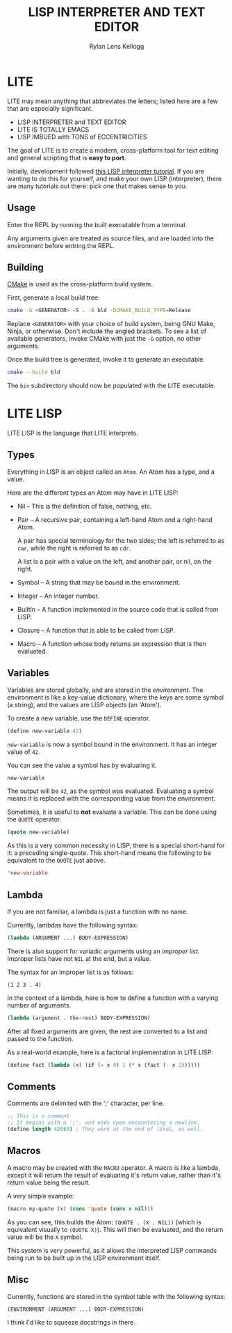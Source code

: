 #+title: LISP INTERPRETER AND TEXT EDITOR
#+author: Rylan Lens Kellogg
#+description: LITE is a lisp interpreter and text editor built in C.
#+created: <2022-05-26 Thu>
#+options: toc:nil

* LITE

LITE may mean anything that abbreviates the letters;
listed here are a few that are especially significant.

- LISP INTERPRETER and TEXT EDITOR
- LITE IS TOTALLY EMACS
- LISP IMBUED with TONS of ECCENTRICITIES

The goal of LITE is to create a modern, cross-platform tool
for text editing and general scripting that is *easy to port*.

Initially, development followed [[https://www.lwh.jp/lisp/][this LISP interpreter tutorial]].
If you are wanting to do this for yourself, and make your own LISP (interpreter),
there are many tutorials out there: pick one that makes sense to you.

** Usage

Enter the REPL by running the built executable from a terminal.

Any arguments given are treated as source files,
and are loaded into the environment before entring the REPL.

** Building

[[https://cmake.org/][CMake]] is used as the cross-platform build system.

First, generate a local build tree:
#+begin_src sh
  cmake -G <GENERATOR> -S . -B bld -DCMAKE_BUILD_TYPE=Release
#+end_src

Replace =<GENERATOR>= with your choice of build system,
being GNU Make, Ninja, or otherwise. Don't include the angled brackets.
To see a list of available generators, invoke CMake
with just the ~-G~ option, no other arguments.

Once the build tree is generated, invoke it to generate an executable.
#+begin_src sh
  cmake --build bld
#+end_src

The ~bin~ subdirectory should now be populated with the LITE executable.

* LITE LISP
LITE LISP is the language that LITE interprets.

** Types

Everything in LISP is an object called an ~Atom~.
An Atom has a type, and a value.

Here are the different types an Atom may have in LITE LISP:
- Nil -- This is the definition of false, nothing, etc.
- Pair -- A recursive pair, containing a left-hand Atom and a right-hand Atom.

  A pair has special terminology for the two sides; the left is
  referred to as ~car~, while the right is referred to as ~cdr~.

  A list is a pair with a value on the left,
  and another pair, or nil, on the right.

- Symbol -- A string that may be bound in the environment.
- Integer -- An integer number.
- BuiltIn -- A function implemented in the source code that is called from LISP.
- Closure -- A function that is able to be called from LISP.
- Macro -- A function whose body returns an expression that is then evaluated.

** Variables

Variables are stored globally, and are stored in the /environment/.
The environment is like a key-value dictionary, where the keys are
some symbol (a string), and the values are LISP objects (an 'Atom').

To create a new variable, use the ~DEFINE~ operator.
#+begin_src lisp
  (define new-variable 42)
#+end_src

~new-variable~ is now a symbol bound in the environment.
It has an integer value of =42=.

You can see the value a symbol has by evaluating it.
#+begin_src lisp
  new-variable
#+end_src
The output will be =42=, as the symbol was evaluated.
Evaluating a symbol means it is replaced with
the corresponding value from the environment.

Sometimes, it is useful to *not* evaluate a variable.
This can be done using the ~QUOTE~ operator.
#+begin_src lisp
  (quote new-variable)
#+end_src

As this is a very common necessity in LISP, there is
a special short-hand for it: a preceding single-quote.
This short-hand means the following to be equivalent to the ~QUOTE~ just above.
#+begin_src lisp
  'new-variable
#+end_src

** Lambda

If you are not familiar, a lambda is just a function with no name.

Currently, lambdas have the following syntax:
#+begin_src lisp
  (lambda (ARGUMENT ...) BODY-EXPRESSION)
#+end_src

There is also support for variadic arguments using an /improper list/.
Improper lists have not ~NIL~ at the end, but a value.

The syntax for an improper list is as follows:
: (1 2 3 . 4)

In the context of a lambda, here is how to define
a function with a varying number of arguments.
#+begin_src lisp
  (lambda (argument . the-rest) BODY-EXPRESSION)
#+end_src

After all fixed arguments are given, the rest are
converted to a list and passed to the function.

As a real-world example, here is a factorial implementation in LITE LISP:
#+begin_src lisp
  (define fact (lambda (x) (if (= x 0) 1 (* x (fact (- x 1))))))
#+end_src

** Comments

Comments are delimited with the ';' character, per line.

#+begin_src lisp
  ;; This is a comment
  ;; It begins with a ';', and ends upon encountering a newline.
  (define length 42069) ; They work at the end of lines, as well.
#+end_src

** Macros

A macro may be created with the ~MACRO~ operator.
A macro is like a lambda, except it will return the result of evaluating
it's return value, rather than it's return value being the result.

A very simple example:
#+begin_src lisp
  (macro my-quote (x) (cons 'quote (cons x nil)))
#+end_src

As you can see, this builds the Atom: ~(QUOTE . (X . NIL))~
(which is equivalent visually to ~(QUOTE X)~). This will then
be evaluated, and the return value will be the ~X~ symbol.

This system is very powerful, as it allows the interpreted LISP
commands being run to be built up in the LISP environment itself.

** Misc

Currently, functions are stored in the symbol table with the following syntax:
: (ENVIRONMENT (ARGUMENT ...) BODY-EXPRESSION)

I think I'd like to squeeze docstrings in there.
